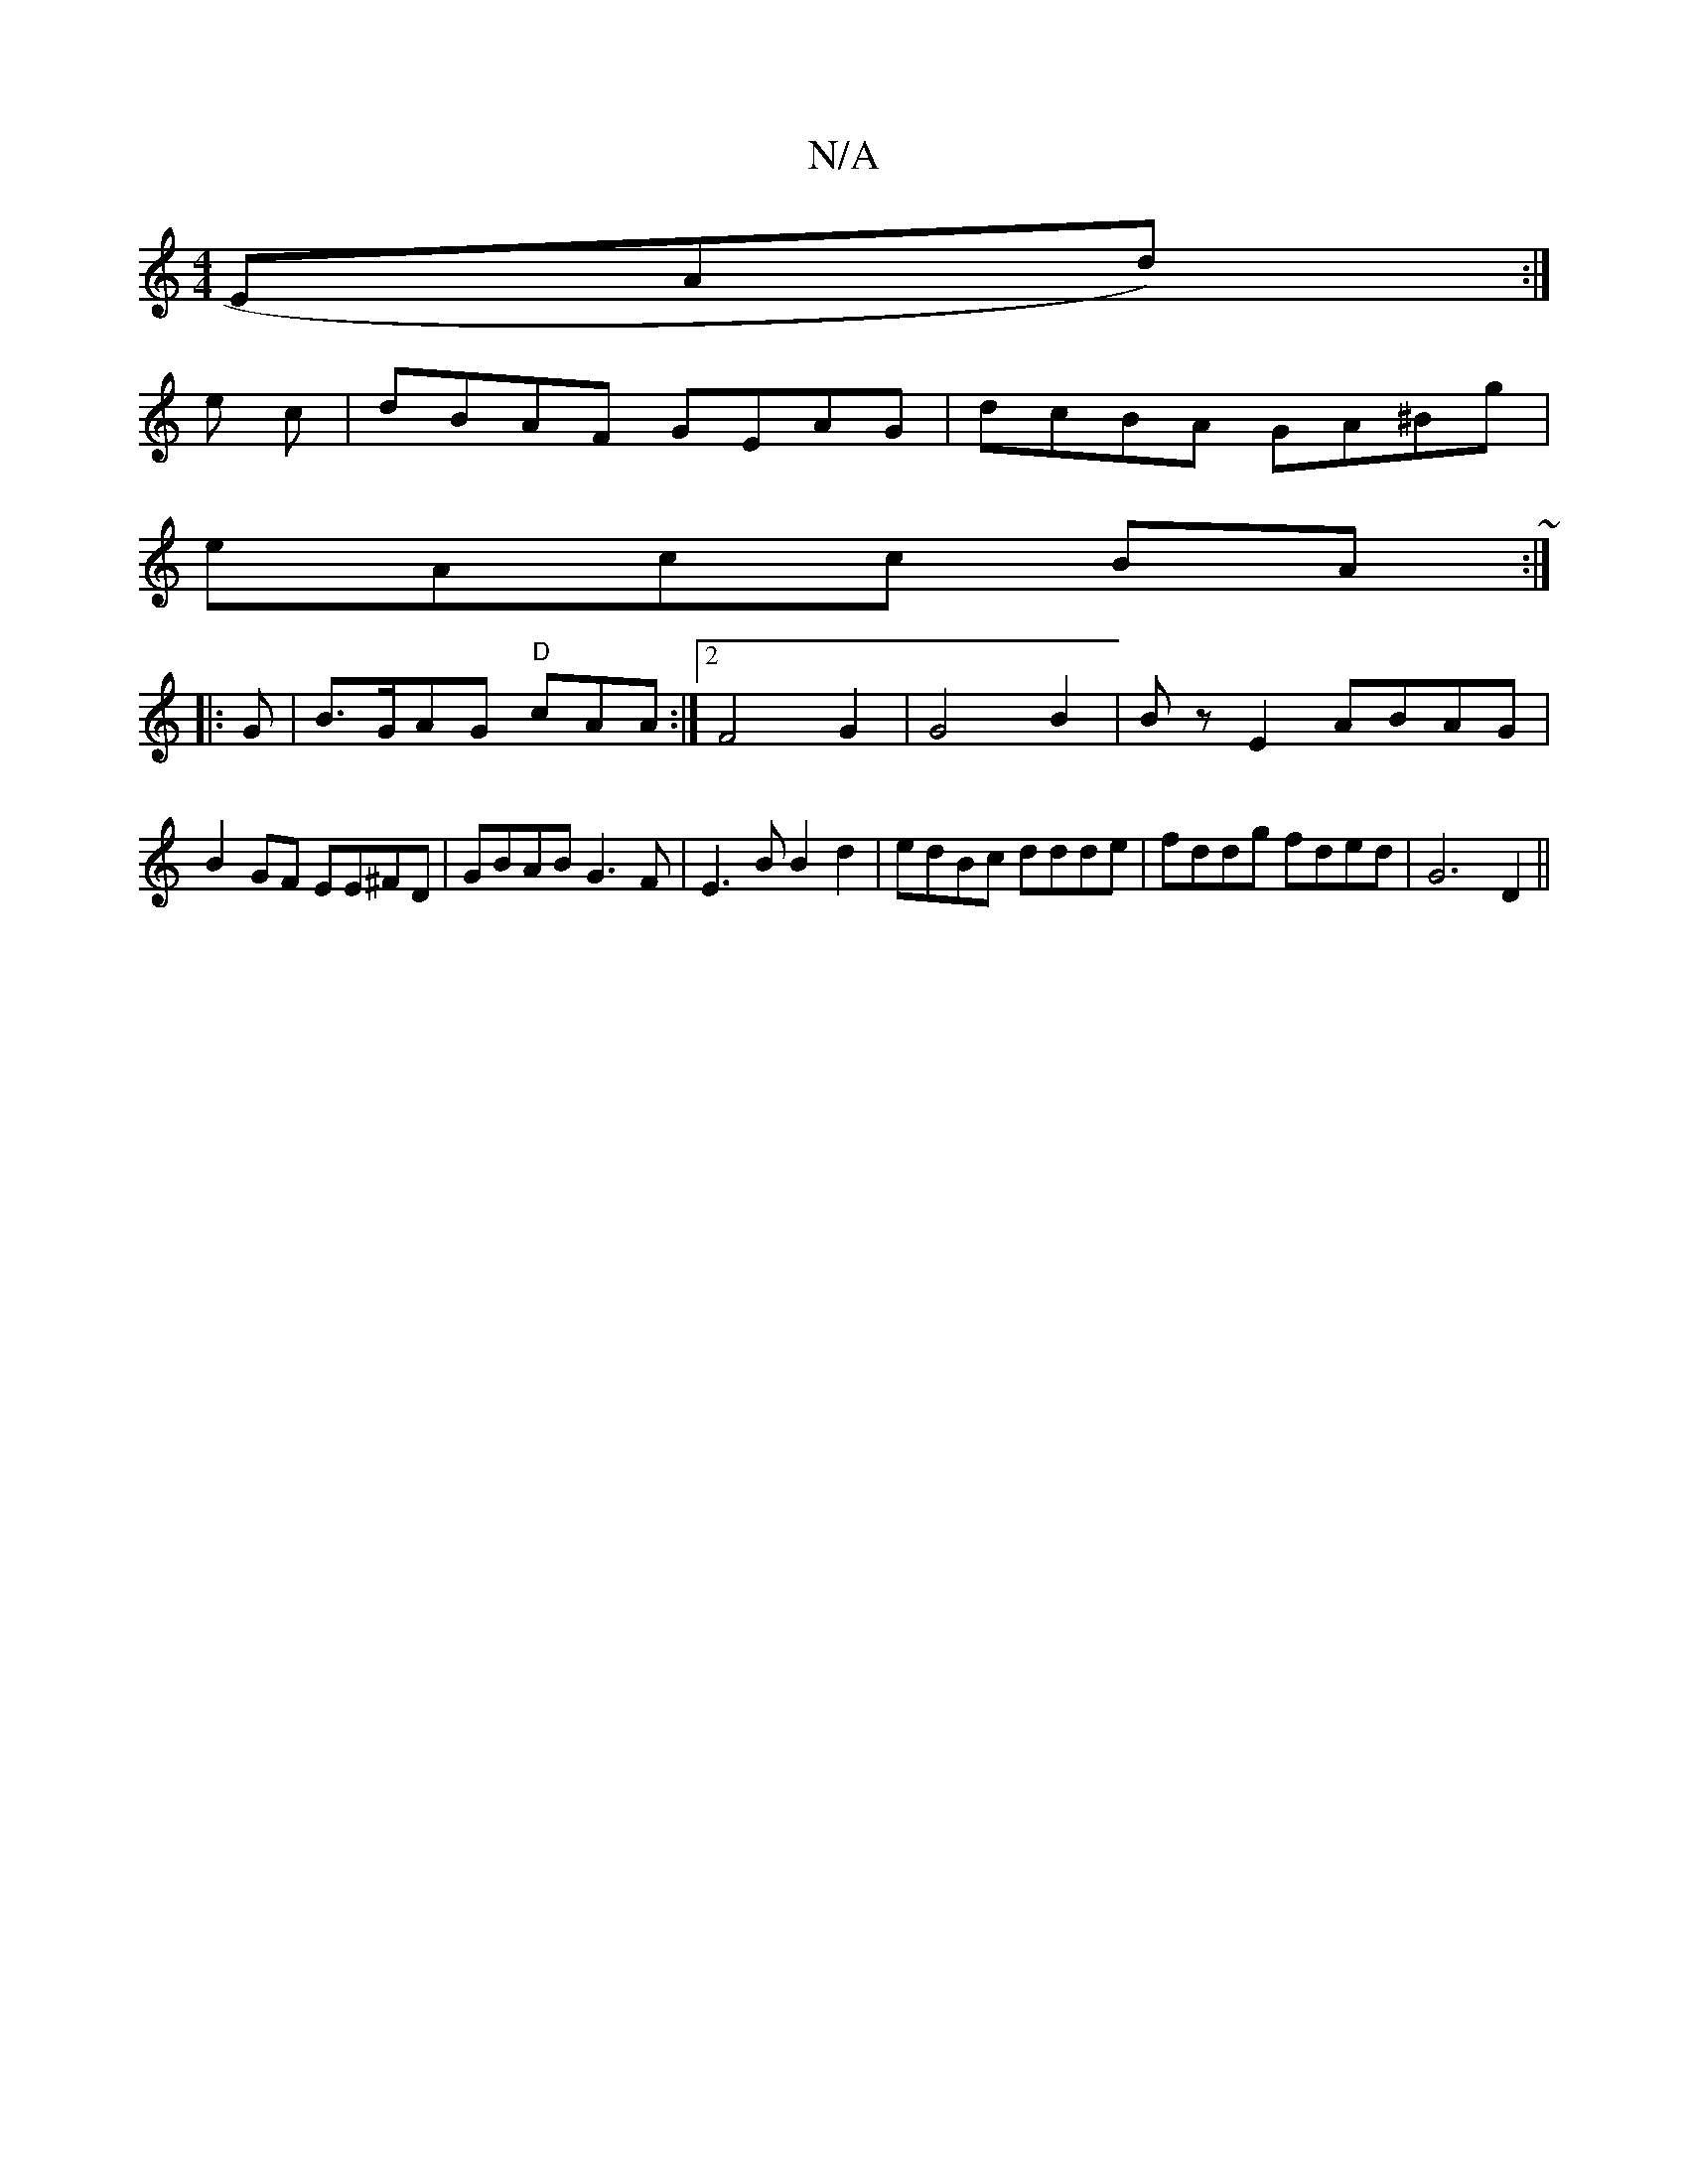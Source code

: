 X:1
T:N/A
M:4/4
R:N/A
K:Cmajor
EAd):|
e c | dBAF GEAG|dcBA GA^Bg|
eAcc BA~:|
|:G|B>GAG "D"cAA:|2 F4-G2|G4 B2| Bz E2 ABAG |
B2 GF EE^FD|GBAB G3F|E3B B2d2|edBc ddde|fddg fded|G6D2||

|: G|
D:G2 GGGF Gz|G2 AF|G2 GB BABc|BEGF EDgf|edec